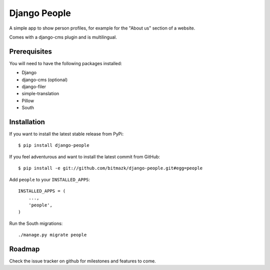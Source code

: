 Django People
=============

A simple app to show person profiles, for example for the "About us" section
of a website.

Comes with a django-cms plugin and is multilingual.

Prerequisites
-------------

You will need to have the following packages installed:

* Django
* django-cms (optional)
* django-filer
* simple-translation
* Pillow
* South


Installation
------------

If you want to install the latest stable release from PyPi::

    $ pip install django-people

If you feel adventurous and want to install the latest commit from GitHub::

    $ pip install -e git://github.com/bitmazk/django-people.git#egg=people

Add ``people`` to your ``INSTALLED_APPS``::

    INSTALLED_APPS = (
        ...,
        'people',
    )

Run the South migrations::

    ./manage.py migrate people 


Roadmap
-------

Check the issue tracker on github for milestones and features to come.
